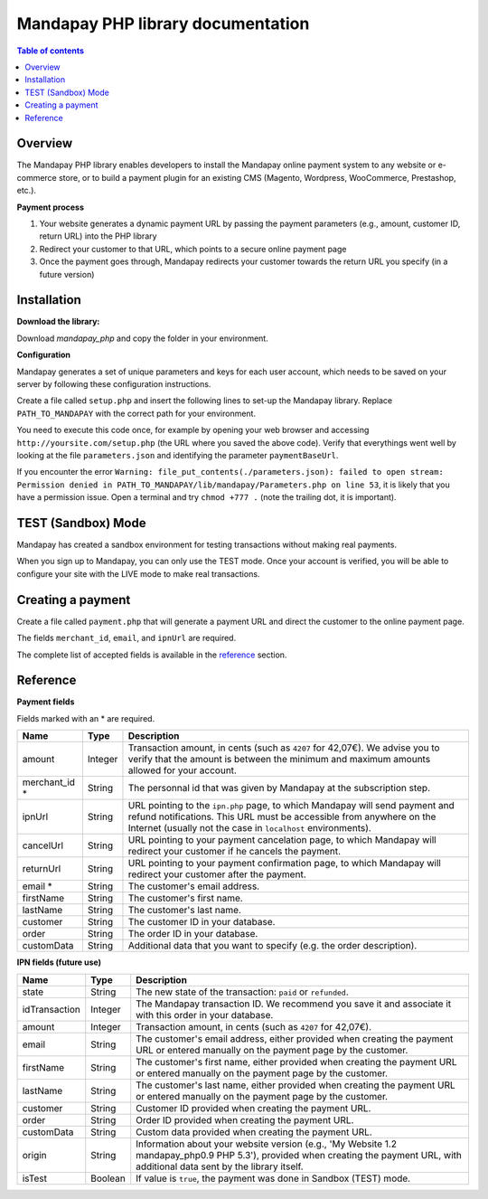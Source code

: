 Mandapay PHP library documentation
======================================================

.. contents:: Table of contents

Overview
--------

The Mandapay PHP library enables developers to install the Mandapay online payment system to any website or e-commerce store, or to build a payment plugin for an existing CMS (Magento, Wordpress, WooCommerce, Prestashop, etc.).

**Payment process**

1. Your website generates a dynamic payment URL by passing the payment parameters (e.g., amount, customer ID, return URL) into the PHP library
2. Redirect your customer to that URL, which points to a secure online payment page 
3. Once the payment goes through, Mandapay redirects your customer towards the return URL you specify (in a future version)

Installation
------------

**Download the library:**

Download `mandapay_php` and copy the folder in your environment.

**Configuration**

Mandapay generates a set of unique parameters and keys for each user account, which needs to be saved on your server by following these configuration instructions.

Create a file called ``setup.php`` and insert the following lines to set-up the Mandapay library. Replace ``PATH_TO_MANDAPAY`` with the correct path for your environment.

.. code-block:: php
   :linenos:

   <?php
   require_once("PATH_TO_MANDAPAY/mandapay_php/lib/Mandapay.php");
   $isTest = true;
   $parameters = Mandapay::loadParameters();
   $parameters->saveInFile("PATH_TO_MANDAPAY/parameters.json");


You need to execute this code once, for example by opening your web browser and accessing ``http://yoursite.com/setup.php`` (the URL where you saved the above code). Verify that everythings went well by looking at the file ``parameters.json`` and identifying the parameter ``paymentBaseUrl``.

If you encounter the error ``Warning: file_put_contents(./parameters.json): failed to open stream: Permission denied in PATH_TO_MANDAPAY/lib/mandapay/Parameters.php on line 53``, it is likely that you have a permission issue. Open a terminal and try ``chmod +777 .`` (note the trailing dot, it is important).

TEST (Sandbox) Mode
------------
Mandapay has created a sandbox environment for testing transactions without making real payments. 

When you sign up to Mandapay, you can only use the TEST mode. Once your account is verified, you will be able to configure your site with the LIVE mode to make real transactions.



.. _create_a_payment:

Creating a payment
------------------

Create a file called ``payment.php`` that will generate a payment URL and direct the customer to the online payment page.

.. code-block:: php
   :linenos:

   <?php
   require_once("PATH_TO_MANDAPAY/mandapay_php/lib/Mandapay.php");
   Mandapay::setConfigFromFile("PATH_TO_MANDAPAY/parameters.json");

   $paymentUrl = PaymentUrl::generateUrl(array(
                                         'amount' => 999,
					 'merchant_id' => 999,
                                         'ipnUrl' => 'ipnUrl' => 'http://www.example.org/ipn.php',
					 'email' => 'john.doe@example.fr', /* Your customer mail address */
                                         'firstName' => 'John',
                                         'lastName' => 'Doe'
                                         ));
   header("Location: $paymentUrl");
   exit();

The fields ``merchant_id``, ``email``, and ``ipnUrl`` are required. 

The complete list of accepted fields is available in the reference_ section.


Reference
---------

**Payment fields**

Fields marked with an * are required.

============== ======= =
Name           Type    Description
============== ======= =
amount         Integer Transaction amount, in cents (such as ``4207`` for 42,07€). We advise you to verify that the amount is between the minimum and maximum amounts allowed for your account.
-------------- ------- -
merchant_id *  String  The personnal id that was given by Mandapay at the subscription step.
-------------- ------- -
ipnUrl         String  URL pointing to the ``ipn.php`` page, to which Mandapay will send payment and refund notifications. This URL must be accessible from anywhere on the Internet (usually not the case in ``localhost`` environments).
-------------- ------- -
cancelUrl      String  URL pointing to your payment cancelation page, to which Mandapay will redirect your customer if he cancels the payment.
-------------- ------- -
returnUrl      String  URL pointing to your payment confirmation page, to which Mandapay will redirect your customer after the payment.
-------------- ------- -
email *        String  The customer's email address.
-------------- ------- -
firstName      String  The customer's first name.
-------------- ------- -
lastName       String  The customer's last name.
-------------- ------- -
customer       String  The customer ID in your database.
-------------- ------- -
order          String  The order ID in your database.
-------------- ------- -
customData     String  Additional data that you want to specify (e.g. the order description).
============== ======= =


**IPN fields (future use)**

============== ======= =
Name           Type    Description
============== ======= =
state          String  The new state of the transaction: ``paid`` or ``refunded``.
-------------- ------- -
idTransaction  Integer The Mandapay transaction ID. We recommend you save it and associate it with this order in your database.
-------------- ------- -
amount         Integer Transaction amount, in cents (such as ``4207`` for 42,07€).
-------------- ------- -
email          String  The customer's email address, either provided when creating the payment URL or entered manually on the payment page by the customer.
-------------- ------- -
firstName      String  The customer's first name, either provided when creating the payment URL or entered manually on the payment page by the customer.
-------------- ------- -
lastName       String  The customer's last name, either provided when creating the payment URL or entered manually on the payment page by the customer.
-------------- ------- -
customer       String  Customer ID provided when creating the payment URL.
-------------- ------- -
order          String  Order ID provided when creating the payment URL.
-------------- ------- -
customData     String  Custom data provided when creating the payment URL.
-------------- ------- -
origin         String  Information about your website version (e.g., 'My Website 1.2 mandapay_php0.9 PHP 5.3'), provided when creating the payment URL, with additional data sent by the library itself.
-------------- ------- -
isTest         Boolean If value is ``true``, the payment was done in Sandbox (TEST) mode.
============== ======= =
